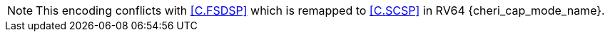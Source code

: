 NOTE: This encoding conflicts with <<C.FSDSP>> which is remapped to <<C.SCSP>> in 
RV64 pass:attributes,quotes[{cheri_cap_mode_name}].
